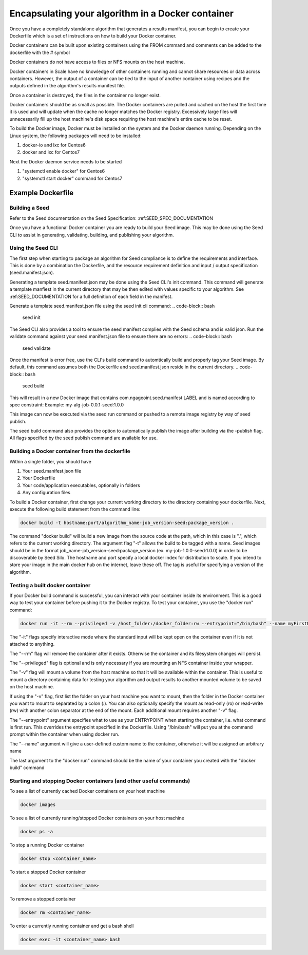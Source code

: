 
.. _algorithm_integration_step3:

Encapsulating your algorithm in a Docker container
==================================================

Once you have a completely standalone algorithm that generates a results manifest, you can begin to create your
Dockerfile which is a set of instructions on how to build your Docker container.

Docker containers can be built upon existing containers using the FROM command and comments can be added to the
dockerfile with the # symbol

Docker containers do not have access to files or NFS mounts on the host machine.

Docker containers in Scale have no knowledge of other containers running and cannot share resources or data across
containers.  However, the output of a container can be tied to the input of another container using recipes and the
outputs defined in the algorithm's results manifest file.

Once a container is destroyed, the files in the container no longer exist.

Docker containers should be as small as possible.  The Docker containers are pulled and cached on the host the first
time it is used and will update when the cache no longer matches the Docker registry.  Excessively large files will
unnecessarily fill up the host machine's disk space requiring the host machine's entire cache to be reset.

To build the Docker image, Docker must be installed on the system and the Docker daemon running. Depending on the
Linux system, the following packages will need to be installed:

1. docker-io and lxc for Centos6
2. docker and lxc for Centos7

Next the Docker daemon service needs to be started

1. "systemctl enable docker" for Centos6
2. "systemctl start docker" command for Centos7

Example Dockerfile
^^^^^^^^^^^^^^^^^^

.. code-block:: bash
    :linenos:

    #Inherit from the centos 7 base image
    FROM centos:6

    #It is a good practice to set the version number and creator in the dockerfile
    ENV VERSION 1.0.0
    MAINTAINER John_Doe

    #The RUN command will execute commands in the container
    RUN mkdir -p /app

    #The ADD command will copy both entire directories and single files. COPY only copies files and for this
    #use case is preferred. (see the Dockerfile best practices at https://docs.docker.com/engine/userguide/eng-image/dockerfile_best-practices)
    ADD Code/ /app/Code
    COPY my_wrapper.sh /app/my_wrapper.sh

    #Multiple RUN commands can be chained together using back slashes and &&
    #It's a good idea to finish with a "yum clean all" on centos images as this will
    #remove repository cache files making your image smaller
    RUN yum install -y zip \
        && chmod 755 /app/my_algorithm.sav \
        && chmod 755 /app/my_wrapper.sh \
        && cd /app \
        && yum clean all

    #Environment variables can be set using the ENV command
    ENV DISPLAY $HOSTNAME:0.0

    #Create a virtual frame buffer for algorithms that need a display
    RUN Xvfb :0 -screen 0 1280x1024x24 -ac -terminate > /dev/null &

    #The WORKDIR command will set the working directory when starting a container
    WORKDIR /app

    #The ENTRYPOINT is the default command that is run when the container is started
    ENTRYPOINT [ "/app/my_wrapper.sh"]

Building a Seed
-----------------------------------------------
Refer to the Seed documentation on the Seed Specification: :ref:SEED_SPEC_DOCUMENTATION

Once you have a functional Docker container you are ready to build your Seed image. This may be done using the Seed
CLI to assist in generating, validating, building, and publishing your algorithm.

Using the Seed CLI
------------------------------------------------
The first step when starting to package an algorithm for Seed compliance is to define the requirements and interface. This
is done by a combination the Dockerfile, and the resource requirement definition and input /  output specification
(seed.manifest.json).

Generating a template seed.manifest.json may be done using the Seed CLI's init command. This command will generate a
template manfiest in the current directory that may be then edited with values specific to your algorithm. See
:ref:SEED_DOCUMENTATION for a full definition of each field in the manifest.

Generate a template seed.manifest.json file using the seed init cli command:
.. code-block:: bash
    seed init

The Seed CLI also provides a tool to ensure the seed manifest complies with the Seed schema and is valid json. Run the
validate command against your seed.manifest.json file to ensure there are no errors:
.. code-block:: bash
    seed validate

Once the manifest is error free, use the CLI's build command to automtically build and properly tag your Seed image. By
default, this command assumes both the Dockerfile and seed.manifest.json reside in the current directory.
.. code-block:: bash
    seed build

This will result in a new Docker image that contains com.ngageoint.seed.manifest LABEL and is named according to spec
constraint:
Example:    my-alg-job-0.0.1-seed:1.0.0

This image can now be executed via the seed run command or pushed to a remote image registry by way of seed publish.

The seed build command also provides the option to automatically publish the image after building via the -publish flag.
All flags specified by the seed publish command are available for use.

Building a Docker container from the dockerfile
-----------------------------------------------

Within a single folder, you should have

1. Your seed.manifest.json file
2. Your Dockerfile
3. Your code/application executables, optionally in folders
4. Any configuration files

To build a Docker container, first change your current working directory to the directory containing your dockerfile.
Next, execute the following build statement from the command line:

.. code-block:: bash

    docker build -t hostname:port/algorithm_name-job_version-seed:package_version .

The command "docker build" will build a new image from the source code at the path, which in this case is ".", which
refers to the current working directory.  The argument flag "-t" allows the build to be tagged with a name.  Seed images
should be in the format job_name-job_version-seed:package_version (ex. my-job-1.0.0-seed:1.0.0) in order to be
discoverable by Seed Silo.  The hostname and port specify a local docker index for distribution to scale. If you intend
to store your image in the main docker hub on the internet, leave these off. The tag is useful for specifying a version
of the algorithm.


Testing a built docker container
--------------------------------

If your Docker build command is successful, you can interact with your container inside its environment.  This is a
good way to test your container before pushing it to the Docker registry.  To test your container, you use the
"docker run" command:

.. code-block:: bash

    docker run -it --rm --privileged -v /host_folder:/docker_folder:rw --entrypoint="/bin/bash" --name myFirstDocker hostname:port/algorithm_name-job_version-seed:package_version

The "-it" flags specify interactive mode where the standard input will be kept open on the container even if it is not
attached to anything.

The "--rm" flag will remove the container after it exists. Otherwise the container and its filesystem changes will
persist.

The "--privileged" flag is optional and is only necessary if you are mounting an NFS container inside your wrapper.

The "-v" flag will mount a volume from the host machine so that it will be available within the container.  This is
useful to mount a directory containing data for testing your algorithm and output results to another mounted volume to
be saved on the host machine.

If using the "-v" flag, first list the folder on your host machine you want to mount, then the folder in the Docker
container you want to mount to separated by a colon (:).  You can also optionally specify the mount as read-only (ro) or
read-write (rw) with another colon separator at the end of the mount.  Each additional mount requires another "-v" flag.

The "--entrypoint" argument specifies what to use as your ENTRYPOINT when starting the container, i.e. what command is
first run. This overrides the entrypoint specified in the Dockerfile. Using "/bin/bash" will put you at the command
prompt within the container when using docker run.

The "--name" argument will give a user-defined custom name to the container, otherwise it will be assigned an arbitrary name

The last argument to the "docker run" command should be the name of your container you created with the "docker build" command

Starting and stopping Docker containers (and other useful commands)
-------------------------------------------------------------------

To see a list of currently cached Docker containers on your host machine

.. code-block:: bash

    docker images

To see a list of currently running/stopped Docker containers on your host machine

.. code-block:: bash

    docker ps -a

To stop a running Docker container

.. code-block:: bash

    docker stop <container_name>

To start a stopped Docker container

.. code-block:: bash

    docker start <container_name>

To remove a stopped container

.. code-block:: bash

    docker rm <container_name>

To enter a currently running container and get a bash shell

.. code-block:: bash

    docker exec -it <container_name> bash
